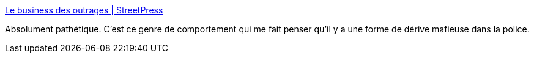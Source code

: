 :jbake-type: post
:jbake-status: published
:jbake-title: Le business des outrages | StreetPress
:jbake-tags: france,police,justice,_mois_févr.,_année_2018
:jbake-date: 2018-02-22
:jbake-depth: ../
:jbake-uri: shaarli/1519301597000.adoc
:jbake-source: https://nicolas-delsaux.hd.free.fr/Shaarli?searchterm=https%3A%2F%2Fwww.streetpress.com%2Fsujet%2F1412585688-le-business-des-outrages&searchtags=france+police+justice+_mois_f%C3%A9vr.+_ann%C3%A9e_2018
:jbake-style: shaarli

https://www.streetpress.com/sujet/1412585688-le-business-des-outrages[Le business des outrages | StreetPress]

Absolument pathétique. C'est ce genre de comportement qui me fait penser qu'il y a une forme de dérive mafieuse dans la police.
